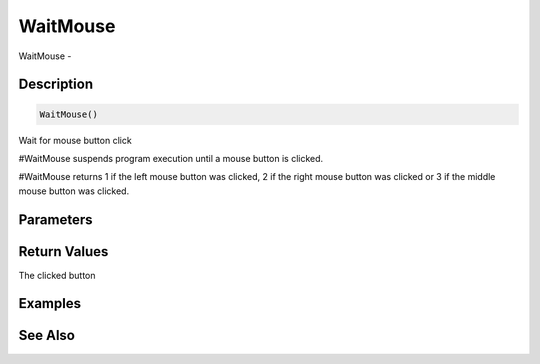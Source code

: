 .. _func_input_waitmouse:

=========
WaitMouse
=========

WaitMouse - 

Description
===========

.. code-block:: blitzmax

    WaitMouse()

Wait for mouse button click

#WaitMouse suspends program execution until a mouse button is clicked.

#WaitMouse returns 1 if the left mouse button was clicked, 2 if the right mouse button was
clicked or 3 if the middle mouse button was clicked.

Parameters
==========

Return Values
=============

The clicked button

Examples
========

See Also
========



